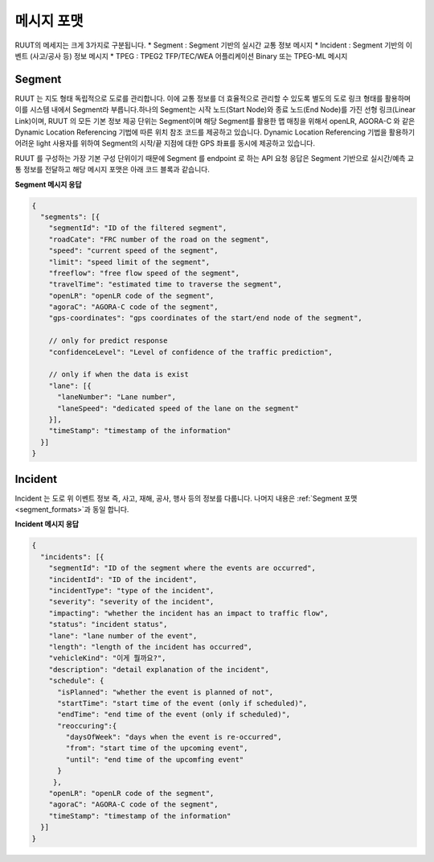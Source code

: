 메시지 포맷
=======================================

.. rst-class:: table-width-fix

.. _message_formats:

RUUT의 메세지는 크게 3가지로 구분됩니다. 
* Segment : Segment 기반의 실시간 교통 정보 메시지
* Incident : Segment 기반의 이벤트 (사고/공사 등) 정보 메시지
* TPEG : TPEG2 TFP/TEC/WEA 어플리케이션 Binary 또는 TPEG-ML 메시지

.. _segment_formats:

Segment
----------------
RUUT 는 지도 형태 독립적으로 도로를 관리합니다. 이에 교통 정보를 더 효율적으로 관리할 수 있도록 별도의 도로 링크 형태를 활용하며 이를 시스템 내에서 Segment라 부릅니다.하나의 Segment는 시작 노드(Start Node)와 종료 노드(End Node)를 가진 선형 링크(Linear Link)이며, RUUT 의 모든 기본 정보 제공 단위는 Segment이며 해당 Segment를 활용한 맵 매칭을 위해서 openLR, AGORA-C 와 같은 Dynamic Location Referencing 기법에 따른 위치 참조 코드를 제공하고 있습니다. Dynamic Location Referencing 기법을 활용하기 어려운 light 사용자를 위하여 Segment의 시작/끝 지점에 대한 GPS 좌표를 동시에 제공하고 있습니다.

RUUT 를 구성하는 가장 기본 구성 단위이기 때문에 Segment 를 endpoint 로 하는 API 요청 응답은 Segment 기반으로 실시간/예측 교통 정보를 전달하고 해당 메시지 포맷은 아래 코드 블록과 같습니다.

**Segment 메시지 응답**

.. code-block:: json

    {
      "segments": [{
        "segmentId": "ID of the filtered segment",
        "roadCate": "FRC number of the road on the segment",
        "speed": "current speed of the segment",
        "limit": "speed limit of the segment",
        "freeflow": "free flow speed of the segment",
        "travelTime": "estimated time to traverse the segment",
        "openLR": "openLR code of the segment",
        "agoraC": "AGORA-C code of the segment",
        "gps-coordinates": "gps coordinates of the start/end node of the segment",

        // only for predict response
        "confidenceLevel": "Level of confidence of the traffic prediction",

        // only if when the data is exist
        "lane": [{
          "laneNumber": "Lane number",
          "laneSpeed": "dedicated speed of the lane on the segment"
        }],
        "timeStamp": "timestamp of the information"
      }]
    }


Incident
---------------------
Incident 는 도로 위 이벤트 정보 즉, 사고, 재해, 공사, 행사 등의 정보를 다룹니다. 나머지 내용은 :ref:`Segment 포맷 <segment_formats>`과 동일 합니다.

**Incident 메시지 응답**

.. code-block:: json

  {
    "incidents": [{
      "segmentId": "ID of the segment where the events are occurred",
      "incidentId": "ID of the incident",
      "incidentType": "type of the incident",
      "severity": "severity of the incident",
      "impacting": "whether the incident has an impact to traffic flow",
      "status": "incident status",
      "lane": "lane number of the event",
      "length": "length of the incident has occurred",
      "vehicleKind": "이게 뭘까요?",
      "description": "detail explanation of the incident",
      "schedule": {
        "isPlanned": "whether the event is planned of not",
        "startTime": "start time of the event (only if scheduled)",
        "endTime": "end time of the event (only if scheduled)",
        "reoccuring":{
          "daysOfWeek": "days when the event is re-occurred",
          "from": "start time of the upcoming event",
          "until": "end time of the upcomfing event"
        }
       },
      "openLR": "openLR code of the segment",
      "agoraC": "AGORA-C code of the segment",
      "timeStamp": "timestamp of the information"
    }]
  }



